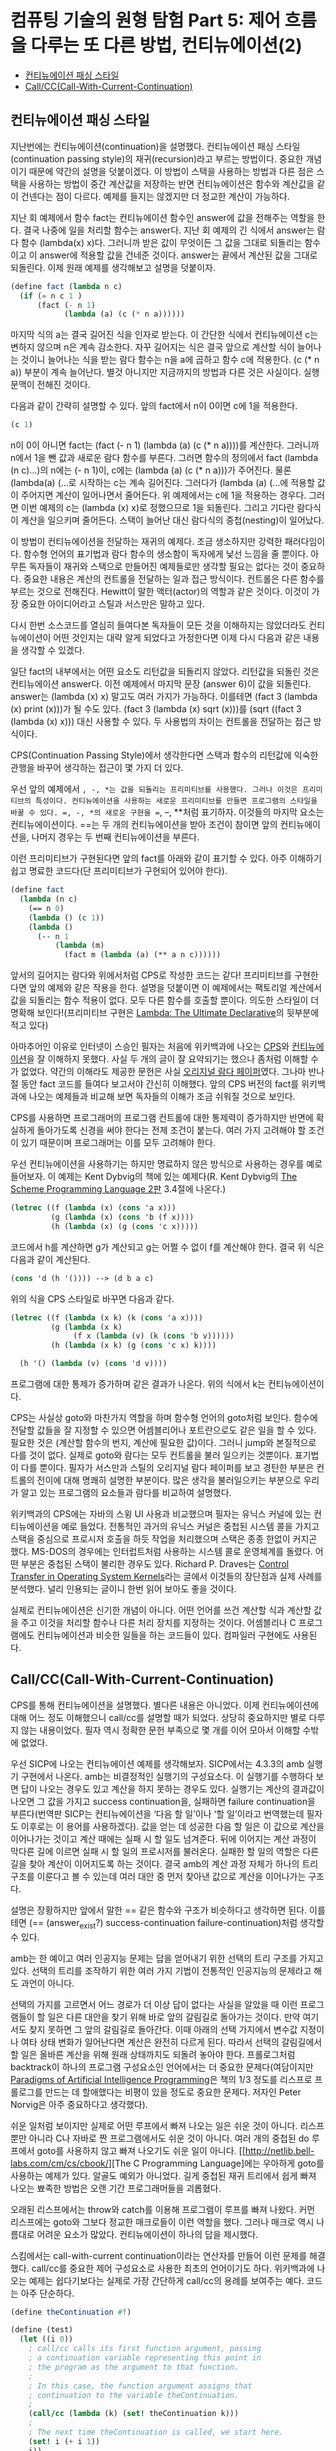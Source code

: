 *  컴퓨팅 기술의 원형 탐험 Part 5: 제어 흐름을 다루는 또 다른 방법, 컨티뉴에이션(2)
:PROPERTIES:
:TOC:      this
:END:
-  [[#컨티뉴에이션-패싱-스타일][컨티뉴에이션 패싱 스타일]]
-  [[#callcccall-with-current-continuation][Call/CC(Call-With-Current-Continuation)]]

** 컨티뉴에이션 패싱 스타일

지난번에는 컨티뉴에이션(continuation)을 설명했다. 컨티뉴에이션 패싱 스타일(continuation passing style)의 재귀(recursion)라고 부르는 방법이다. 중요한 개념이기 때문에 약간의 설명을 덧붙이겠다. 이 방법이 스택을 사용하는 방법과 다른 점은 스택을 사용하는 방법이 중간 계산값을 저장하는 반면 컨티뉴에이션은 함수와 계산값을 같이 건넨다는 점이 다르다. 예제를 들지는 않겠지만 더 정교한 계산이 가능하다.

지난 회 예제에서 함수 fact는 컨티뉴에이션 함수인 answer에 값을 전해주는 역할을 한다. 결국 나중에 일을 처리할 함수는 answer다. 지난 회 예제의 긴 식에서 answer는 람다 함수 (lambda(x) x)다. 그러니까 받은 값이 무엇이든 그 값을 그대로 되돌리는 함수이고 이 answer에 적용할 값을 건네준 것이다. answer는 끝에서 계산된 값을 그대로 되돌린다. 이제 원래 예제를 생각해보고 설명을 덧붙이자.

#+BEGIN_SRC scheme
(define fact (lambda n c)
  (if (= n c 1 )
      (fact (- n 1)
            (lambda (a) (c (* n a))))))
#+END_SRC

마지막 식의 a는 결국 길어진 식을 인자로 받는다. 이 간단한 식에서 컨티뉴에이션 c는 변하지 않으며 n은 계속 감소한다. 자꾸 길어지는 식은 결국 앞으로 계산할 식이 늘어나는 것이니 늘어나는 식을 받는 람다 함수는 n을 a에 곱하고 함수 c에 적용한다. (c (* n a)) 부분이 계속 늘어난다. 별것 아니지만 지금까지의 방법과 다른 것은 사실이다. 실행 문맥이 전해진 것이다.

다음과 같이 간략히 설명할 수 있다. 앞의 fact에서 n이 0이면 c에 1을 적용한다.
#+BEGIN_SRC scheme
(c 1)
#+END_SRC

n이 0이 아니면 fact는 (fact (- n 1) (lambda (a) (c (* n a))))를 계산한다. 그러니까 n에서 1을 뺀 값과 새로운 람다 함수를 부른다. 그러면 함수의 정의에서 fact (lambda (n c)...)의 n에는 (- n 1)이, c에는 (lambda (a) (c (* n a)))가 주어진다. 물론 (lambda(a) (…로 시작하는 c는 계속 길어진다. 그러다가 (lambda (a) (…에 적용할 값이 주어지면 계산이 일어나면서 줄어든다. 위 예제에서는 c에 1을 적용하는 경우다. 그러면 이번 예제의 c는 (lambda (x) x)로 정했으므로 1을 되돌린다. 그리고 기다란 람다식이 계산을 일으키며 줄어든다. 스택이 늘어난 대신 람다식의 중첩(nesting)이 일어났다.

이 방법이 컨티뉴에이션을 전달하는 재귀의 예제다. 조금 생소하지만 강력한 패러다임이다. 함수형 언어의 표기법과 람다 함수의 생소함이 독자에게 낯선 느낌을 줄 뿐이다. 아무튼 독자들이 재귀와 스택으로 만들어진 예제들로만 생각할 필요는 없다는 것이 중요하다. 중요한 내용은 계산의 컨트롤을 전달하는 일과 접근 방식이다. 컨트롤은 다른 함수를 부르는 것으로 전해진다. Hewitt이 말한 액터(actor)의 역할과 같은 것이다. 이것이 가장 중요한 아이디어라고 스틸과 서스만은 말하고 있다.

다시 한번 소스코드를 열심히 들여다본 독자들이 모든 것을 이해하지는 않았더라도 컨티뉴에이션이 어떤 것인지는 대략 알게 되었다고 가정한다면 이제 다시 다음과 같은 내용을 생각할 수 있겠다.

일단 fact의 내부에서는 어떤 요소도 리턴값을 되돌리지 않았다. 리턴값을 되돌린 것은 컨티뉴에이션 answer다. 이전 예제에서 마지막 문장 (answer 6)이 값을 되돌린다. answer는 (lambda (x) x) 말고도 여러 가지가 가능하다. 이를테면 (fact 3 (lambda (x) print (x)))가 될 수도 있다. (fact 3 (lambda (x) sqrt (x)))를 (sqrt ((fact 3 (lambda (x) x))) 대신 사용할 수 있다. 두 사용법의 차이는 컨트롤을 전달하는 접근 방식이다.

CPS(Continuation Passing Style)에서 생각한다면 스택과 함수의 리턴값에 익숙한 관행을 바꾸어 생각하는 접근이 몇 가지 더 있다.

우선 앞의 예제에서 =, -, *는 값을 되돌리는 프리미티브를 사용했다. 그러나 이것은 프리미티브의 특성이다. 컨티뉴에이션을 사용하는 새로운 프리미티브를 만들면 프로그램의 스타일을 바꿀 수 있다. =, -, *의 새로운 구현을 ==, --, **처럼 표기하자. 이것들의 마지막 요소는 컨티뉴에이션이다. ==는 두 개의 컨티뉴에이션을 받아 조건이 참이면 앞의 컨티뉴에이션을, 나머지 경우는 두 번째 컨티뉴에이션을 부른다.

이런 프리미티브가 구현된다면 앞의 fact를 아래와 같이 표기할 수 있다. 아주 이해하기 쉽고 명료한 코드다(단 프리미티브가 구현되어 있어야 한다).

#+BEGIN_SRC scheme
(define fact 
  (lambda (n c)
    (== n 0)
    (lambda () (c 1))
    (lambda () 
      (-- n 1 
          (lambda (m)
            (fact m (lambda (a) (** a n c))))))
#+END_SRC

앞서의 길어지는 람다와 위에서처럼 CPS로 작성한 코드는 같다! 프리미티브를 구현한다면 앞의 예제와 같은 작용을 한다. 설명을 덧붙이면 이 예제에서는 팩토리얼 계산에서 값을 되돌리는 함수 적용이 없다. 모두 다른 함수를 호출할 뿐이다. 의도한 스타일이 더 명확해 보인다!(프리미티브 구현은 [[http://repository.readscheme.org/ftp/papers/ai-lab-pubs/AIM-353.pdf][Lambda: The Ultimate Declarative]]의 뒷부분에 적고 있다)

아마추어인 이유로 인터넷이 스승인 필자는 처음에 위키백과에 나오는 [[http://en.wikipedia.org/wiki/Continuation-passing_style][CPS]]와 [[http://en.wikipedia.org/wiki/Continuation][컨티뉴에이션]]을 잘 이해하지 못했다. 사실 두 개의 글이 잘 요약되기는 했으나 좀처럼 이해할 수가 없었다. 약간의 이해라도 제공한 문헌은 사실 [[http://library.readscheme.org/page1.html][오리지널 람다 페이퍼]]였다. 그나마 반나절 동안 fact 코드를 들여다 보고서야 간신히 이해했다. 앞의 CPS 버전의 fact를 위키백과에 나오는 예제들과 비교해 보면 독자들의 이해가 조금 쉬워질 것으로 보인다.

CPS를 사용하면 프로그래머의 프로그램 컨트롤에 대한 통제력이 증가하지만 반면에 확실하게 돌아가도록 신경을 써야 한다는 전제 조건이 붙는다. 여러 가지 고려해야 할 조건이 있기 때문이며 프로그래머는 이를 모두 고려해야 한다.

우선 컨티뉴에이션을 사용하기는 하지만 명료하지 않은 방식으로 사용하는 경우를 예로 들어보자. 이 예제는 Kent Dybvig의 책에 있는 예제다(R. Kent Dybvig의 [[http://www.scheme.com/tspl2d/][The Scheme Programming Language 2판]] 3.4절에 나온다.)
#+BEGIN_SRC scheme
(letrec ((f (lambda (x) (cons 'a x)))
         (g (lambda (x) (cons 'b (f x))))
         (h (lambda (x) (g (cons 'c x)))))
#+END_SRC

코드에서 h를 계산하면 g가 계산되고 g는 어쩔 수 없이 f를 계산해야 한다. 결국 위 식은 다음과 같이 계산된다.

#+BEGIN_SRC scheme
(cons 'd (h '()))) --> (d b a c) 
#+END_SRC

위의 식을 CPS 스타일로 바꾸면 다음과 같다.
#+BEGIN_SRC scheme
(letrec ((f (lambda (x k) (k (cons 'a x))))
         (g (lambda (x k)
              (f x (lambda (v) (k (cons 'b v))))))
         (h (lambda (x k) (g (cons 'c x) k))))

  (h '() (lambda (v) (cons 'd v))))
#+END_SRC

프로그램에 대한 통제가 증가하며 같은 결과가 나온다. 위의 식에서 k는 컨티뉴에이션이다.

CPS는 사실상 goto와 마찬가지 역할을 하며 함수형 언어의 goto처럼 보인다. 함수에 전달할 값들을 잘 지정할 수 있으면 어셈블리어나 포트란으로도 같은 일을 할 수 있다. 필요한 것은 (계산할 함수의 번지, 계산에 필요한 값)이다. 그러니 jump와 본질적으로 다를 것이 없다. 실제로 goto와 람다는 모두 컨트롤을 불러 일으키는 것뿐이다. 표기법이 다를 뿐이다. 필자가 서스만과 스틸의 오리지널 람다 페이퍼를 보고 경탄한 부분은 컨트롤의 전이에 대해 명쾌히 설명한 부분이다. 많은 생각을 불러일으키는 부분으로 우리가 알고 있는 프로그램의 요소들과 람다를 비교하여 설명했다.

위키백과의 CPS에는 자바의 스윙 UI 사용과 비교했으며 필자는 유닉스 커널에 있는 컨티뉴에이션을 예로 들었다. 전통적인 과거의 유닉스 커널은 중첩된 시스템 콜을 가지고 스택을 중심으로 프로시저 호출을 하듯 작업을 처리했으며 스택은 종종 한없이 커지곤 했다. MS-DOS의 경우에는 인터럽트처럼 사용하는 시스템 콜로 운영체계를 돌렸다. 어떤 부분은 중첩된 스택이 불리한 경우도 있다. Richard P. Draves는 [[http://research.microsoft.com/scripts/pubDB/pubsasp.asp?RecordID=84][Control Transfer in Operating System Kernels]]라는 글에서 이것들의 장단점과 실제 사례를 분석했다. 널리 인용되는 글이니 한번 읽어 보아도 좋을 것이다.

실제로 컨티뉴에이션은 신기한 개념이 아니다. 어떤 언어를 쓰건 계산할 식과 계산할 값을 주고 이것을 처리할 함수나 다른 처리 장치를 지정하는 것이다. 어셈블리나 C 프로그램에도 컨티뉴에이션과 비슷한 일들을 하는 코드들이 있다. 컴파일러 구현에도 사용된다.

** Call/CC(Call-With-Current-Continuation)
CPS를 통해 컨티뉴에이션을 설명했다. 별다른 내용은 아니었다. 이제 컨티뉴에이션에 대해 어느 정도 이해했으니 call/cc를 설명할 때가 되었다. 상당히 중요하지만 별로 다루지 않는 내용이었다. 필자 역시 정확한 문헌 부족으로 몇 개를 이어 모아서 이해할 수밖에 없었다.

우선 SICP에 나오는 컨티뉴에이션 예제를 생각해보자. SICP에서는 4.3.3의 amb 실행기 구현에서 나온다. amb는 비결정적인 실행기의 구성요소다. 이 실행기를 수행하다 보면 답이 나오는 경우도 있고 계산을 하지 못하는 경우도 있다. 실행기는 계산의 결과값이 나오면 그 값을 가지고 success continuation을, 실패하면 failure continuation을 부른다(번역판 SICP는 컨티뉴에이션을 ‘다음 할 일’이나 ‘할 일’이라고 번역했는데 필자도 이후로는 이 용어를 사용하겠다). 값을 얻는 데 성공한 다음 할 일은 이 값으로 계산을 이어나가는 것이고 계산 때에는 실패 시 할 일도 넘겨준다. 뒤에 이어지는 계산 과정이 막다른 길에 이르면 실패 시 할 일의 프로시저를 불러온다. 실패한 할 일의 역할은 다른 길을 찾아 계산이 이어지도록 하는 것이다. 결국 amb의 계산 과정 자체가 하나의 트리 구조를 이룬다고 볼 수 있는데 여러 대안 중 먼저 찾아낸 값으로 계산을 이어나가는 구조다.

설명은 장황하지만 앞에서 말한 == 같은 함수와 구조가 비슷하다고 생각하면 된다. 이를테면 (== (answer_exist?) success-continuation failure-continuation)처럼 생각할 수 있다.

amb는 한 예이고 여러 인공지능 문제는 답을 얻어내기 위한 선택의 트리 구조를 가지고 있다. 선택의 트리를 조작하기 위한 여러 가지 기법이 전통적인 인공지능의 문제라고 해도 과언이 아니다.

선택의 가지를 고르면서 어느 경로가 더 이상 답이 없다는 사실을 알았을 때 이런 프로그램들이 할 일은 다른 대안을 찾기 위해 바로 앞의 갈림길로 돌아가는 것이다. 만약 여기서도 찾지 못하면 그 앞의 갈림길로 돌아간다. 이때 아래의 선택 가지에서 변수값 지정이나 여타 상태 변화가 일어난다면 계산은 완전히 다르게 된다. 따라서 선택의 갈림길에서 할 일은 올바른 계산을 위해 원래 상태까지도 되돌려 놓아야 한다. 프롤로그처럼 backtrack이 하나의 프로그램 구성요소인 언어에서는 더 중요한 문제다(여담이지만 [[http://norvig.com/paip.html][Paradigms of Artificial Intelligence Programming]]은 책의 1/3 정도를 리스프로 프롤로그를 만드는 데 할애했다는 비평이 있을 정도로 중요한 문제다. 저자인 Peter Norvig은 아주 중요하다고 생각했다).

쉬운 일처럼 보이지만 실제로 어떤 루프에서 빠져 나오는 일은 쉬운 것이 아니다. 리스프뿐만 아니라 C나 자바로 짠 프로그램에서도 쉬운 것이 아니다. 여러 개의 중첩된 do 루프에서 goto를 사용하지 않고 빠져 나오기도 쉬운 일이 아니다. [[http://netlib.bell-labs.com/cm/cs/cbook/][The C Programming Language]에는 우아하게 goto를 사용하는 예제가 있다. 알골도 예외가 아니었다. 길게 중첩된 재귀 트리에서 쉽게 빠져 나오는 뾰족한 방법은 오랜 기간 프로그래머들을 괴롭혔다.

오래된 리스프에서는 throw와 catch를 이용해 프로그램이 루프를 빠져 나왔다. 커먼 리스프에는 goto와 그보다 정교한 매크로들이 이런 역할을 했다. 그러나 매크로 역시 나름대로 어려운 요소가 많았다. 컨티뉴에이션이 하나의 답을 제시했다.

스킴에서는 call-with-current continuation이라는 연산자를 만들어 이런 문제를 해결했다. call/cc를 중요한 제어 구성요소로 사용한 최초의 언어이기도 하다. 위키백과에 나오는 예제는 쉽다기보다는 실제로 가장 간단하게 call/cc의 용례를 보여주는 예다. 코드는 아주 단순하다.
#+BEGIN_SRC scheme
(define theContinuation #f)

(define (test)
  (let ((i 0))
    ; call/cc calls its first function argument, passing 
    ; a continuation variable representing this point in
    ; the program as the argument to that function. 
    ;
    ; In this case, the function argument assigns that
    ; continuation to the variable theContinuation. 
    ;
    (call/cc (lambda (k) (set! theContinuation k)))
    ;
    ; The next time theContinuation is called, we start here.
    (set! i (+ i 1))
    i))
#+END_SRC

중간의 문장 (call/cc (lambda (k) (set! theContinuation k)))가 핵심으로 k는 컨티뉴에이션이다. 이 변수를 theContinuation에 지정한다. 그 다음에 다음과 같은 문장을 입력해 보자.

#+BEGIN_SRC
> (test)
1
> (theContinuation)
2
> (theContinuation)
3
> (define anotherContinuation theContinuation)
> (test)
1
> (theContinuation)
2
> (anotherContinuation)
4
#+END_SRC

중간의 (define anotherContinuation theContinuation)은 theContinuation을anotherContinuation 변수를 만들고 지정한다. 그러면 두 변수는 서로 다른 상태를 갖게 된다. 이것들을 실행(evaluate)하며 서로 다른 상태의 프로그램이 돌아가는 것을 보고 있는 것이 바로 위 예제다.

그렇다면 call/cc는 상태를 저장하는 포인터와 같은 것인가? 현재로서는 그렇다라고 대답할 수밖에 없다. 그렇다면 별것이 아니지 않는가라고 물을 수도 있다. 부분적으로는 그렇다. 그러나 call/cc는 많은 프로그래머들이 이해하느라고 고생한 부분이다. 그리고 다음번 주제다(람다와 컨티뉴에이션의 중요한 주제들을 같이 비교하며 살펴볼 문제다).

call/cc는 어떤 일을 하는 것일까? call/cc는 현재 하는 일(current continuation)을 얻어서 하나의 인자를 갖는 프로시저 p로 건넨다. 위의 예제 (call/cc (lambda (k) (set! theContinuation k)))에서 하나의 인자를 갖는 프로시저 (lambda (k) (set! theContinuation k))로 컨티뉴에이션 k를 건네는 것이다. 프로시저는 이 값을 변수에 지정했다.

그 다음에 프로시저가 k에 대해 어떤 값을 적용하는지에 따라 call/cc는 다르게 반응한다. k에 어떤 값이 적용되면 call/cc가 적용된 컨티뉴에이션은 이 값을 되돌려 받는다. 가장 중요한 내용이다. 프로시저가 k에 값을 적용하지 않으면(결국 k를 사용하지 않으면) 그냥 프로시저가 되돌린 값이 call/cc를 적용한 결과가 된다. 아마 말보다는 예제가 더 쉬울 것이다. Dyvbig의 책에 나오는 예제를 그대로 인용하겠다.

#+BEGIN_SRC scheme
(call/cc
 (lambda (k)
   (* 5 4))) ;; ==> 20 

;; k에 아무것도 적용하지 않았다.

(call/cc
 (lambda (k)
   (* 5 (k 4)))) ;; ==> 4 
;; k에 4를 적용하자마자 바로 call/cc로 4를 되돌린다. 

(+ 2
   (call/cc
    (lambda (k)
      (* 5 (k 4))))) ;; ==> 6 
;; 앞서 예제와 같이 되돌린 4에 2를 더했다.

#+END_SRC

쉽지 않은가? 다음번에는 조금 더 어려운 문제들이 기다리고 있다.
